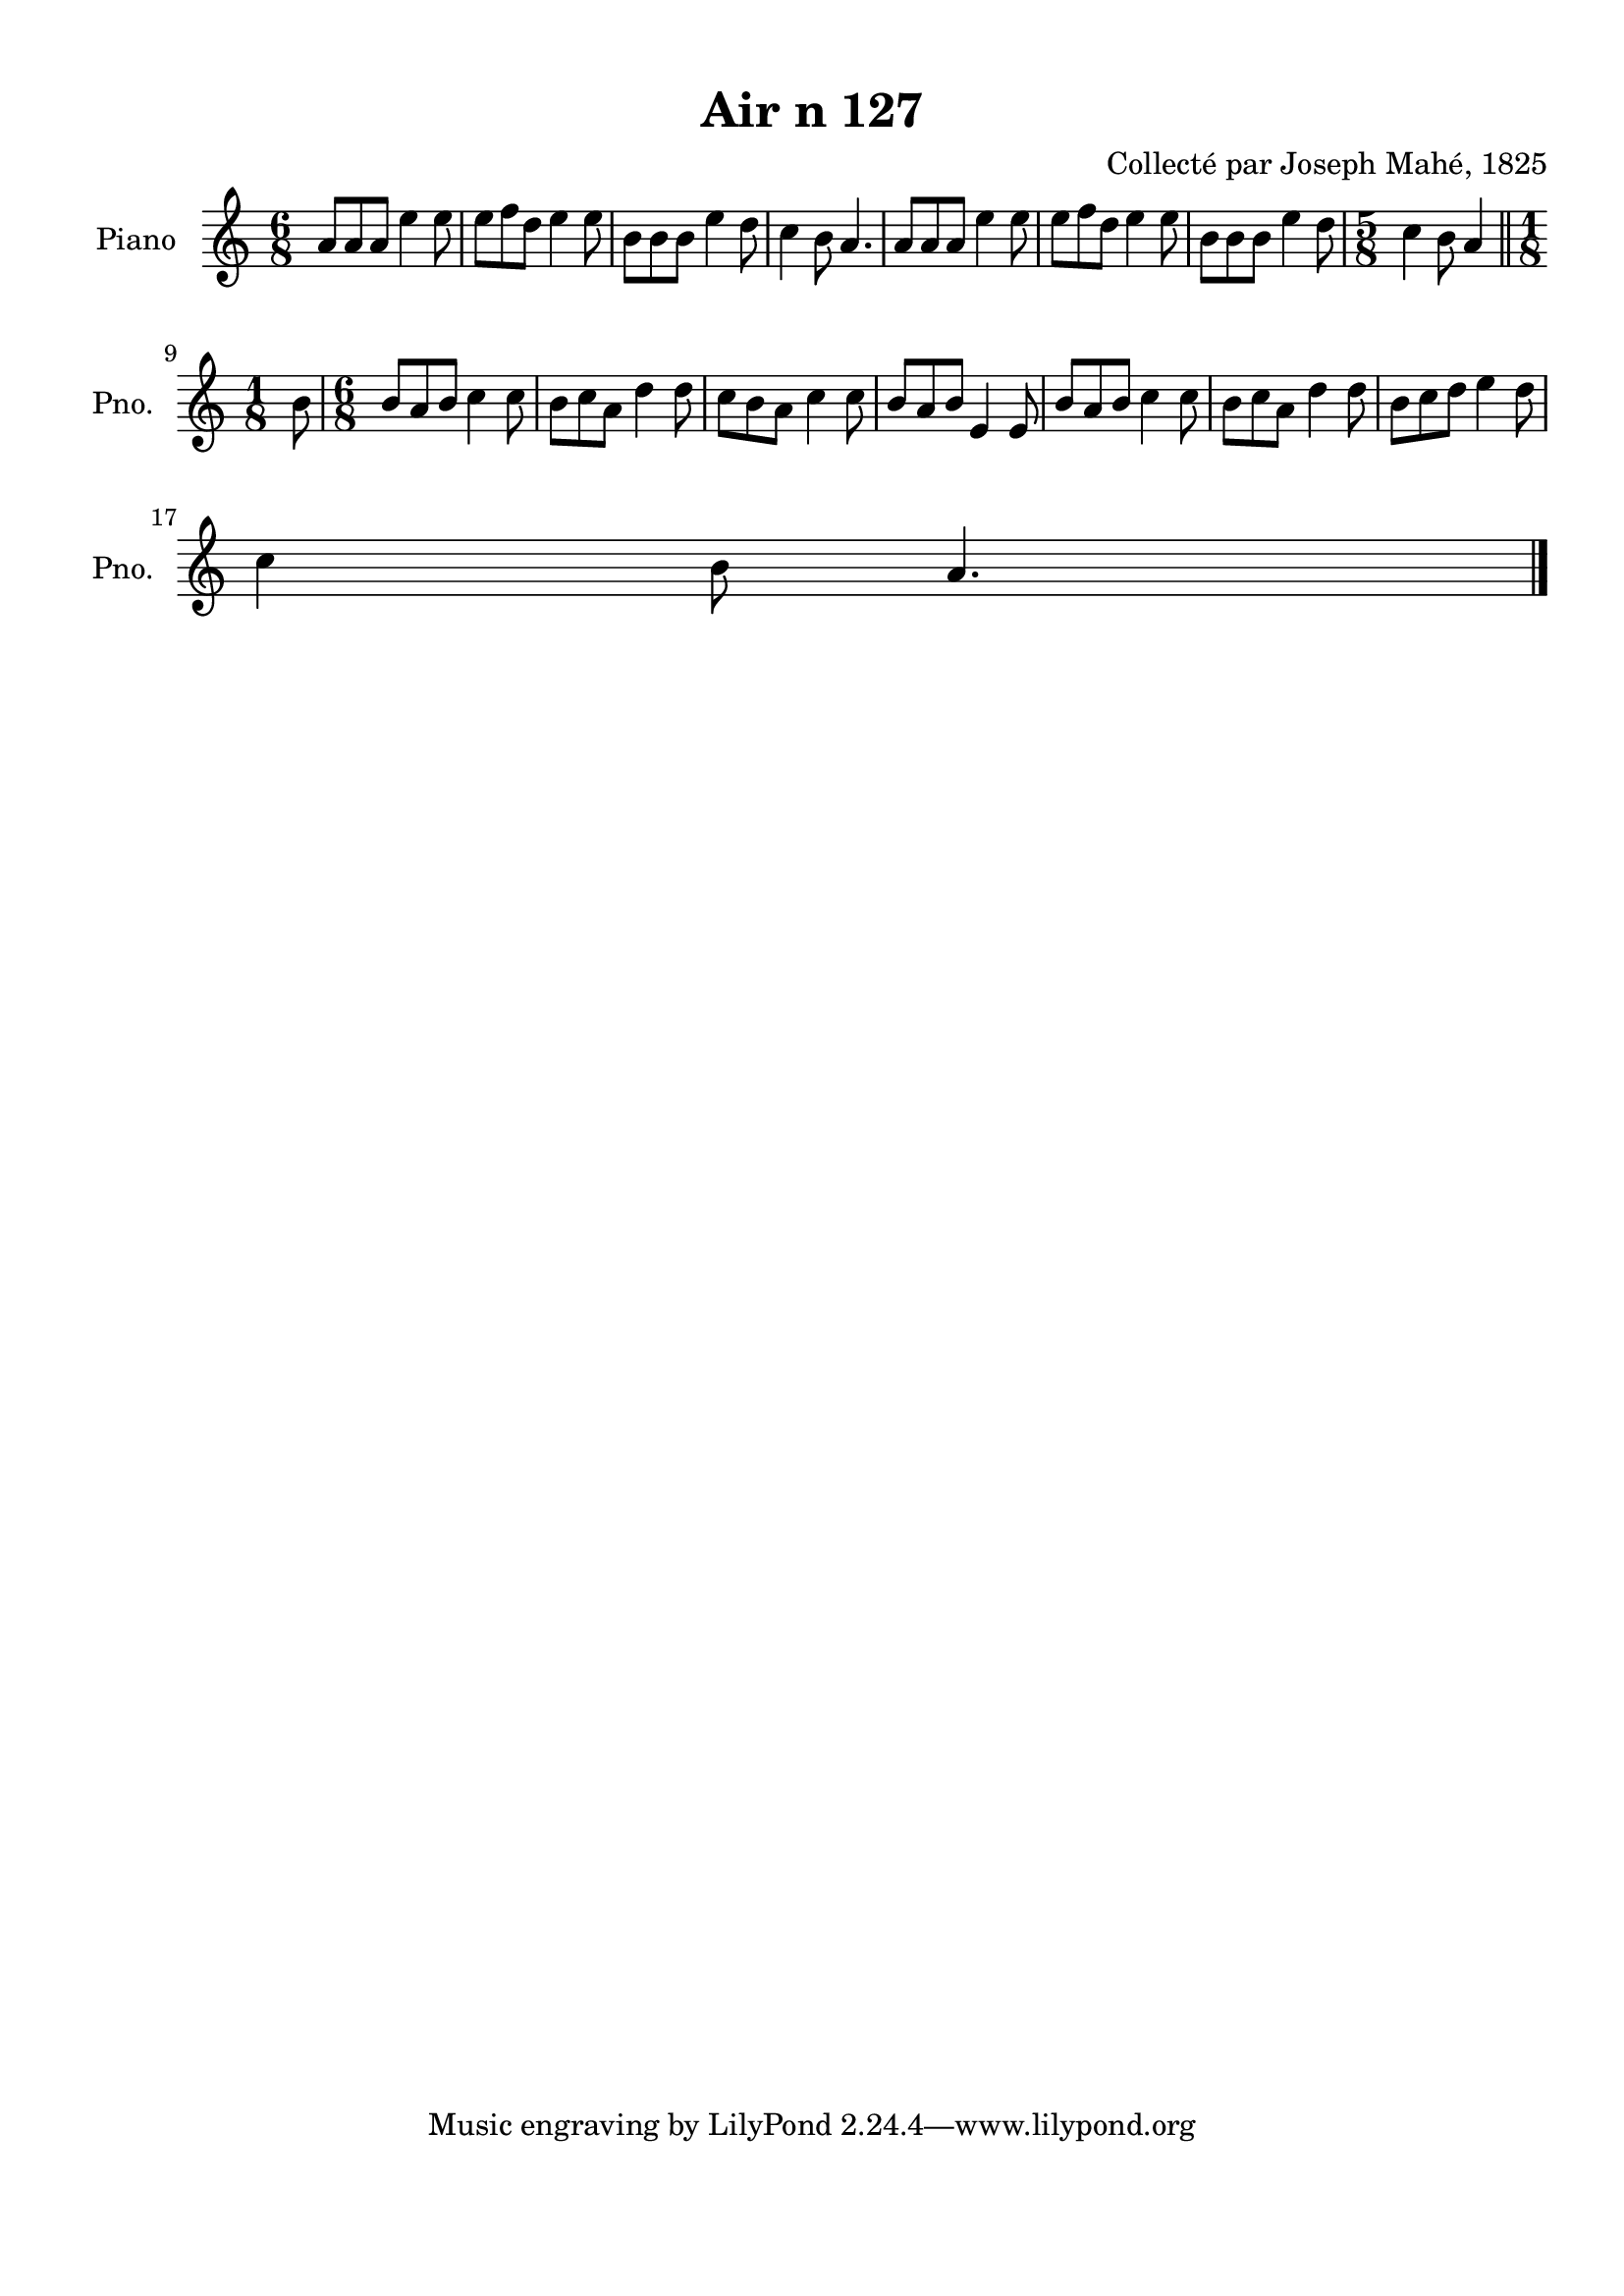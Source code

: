 \version "2.22.2"
% automatically converted by musicxml2ly from Air_n_127.musicxml
\pointAndClickOff

\header {
    title =  "Air n 127"
    composer =  "Collecté par Joseph Mahé, 1825"
    encodingsoftware =  "MuseScore 2.2.1"
    encodingdate =  "2023-05-16"
    encoder =  "Gwenael Piel et Virginie Thion (IRISA, France)"
    source = 
    "Essai sur les Antiquites du departement du Morbihan, Joseph Mahe, 1825"
    }

#(set-global-staff-size 20.158742857142858)
\paper {
    
    paper-width = 21.01\cm
    paper-height = 29.69\cm
    top-margin = 1.0\cm
    bottom-margin = 2.0\cm
    left-margin = 1.0\cm
    right-margin = 1.0\cm
    indent = 1.6161538461538463\cm
    short-indent = 1.292923076923077\cm
    }
\layout {
    \context { \Score
        autoBeaming = ##f
        }
    }
PartPOneVoiceOne =  \relative a' {
    \clef "treble" \time 6/8 \key c \major | % 1
    a8 [ a8 a8 ] e'4 e8 | % 2
    e8 [ f8 d8 ] e4 e8
    | % 3
    b8 [ b8 b8 ] e4 d8
    | % 4
    c4 b8 a4. | % 5
    a8 [ a8 a8 ] e'4 e8 | % 6
    e8 [ f8 d8 ] e4 e8
    | % 7
    b8 [ b8 b8 ] e4 d8
    | % 8
    \time 5/8  c4 b8 a4 \bar "||"
    \break | % 9
    \time 1/8  b8 | \barNumberCheck #10
    \time 6/8  b8 [ a8 b8 ] c4
    c8 | % 11
    b8 [ c8 a8 ] d4 d8
    | % 12
    c8 [ b8 a8 ] c4 c8
    | % 13
    b8 [ a8 b8 ] e,4 e8 | % 14
    b'8 [ a8 b8 ] c4 c8 | % 15
    b8 [ c8 a8 ] d4 d8
    | % 16
    b8 [ c8 d8 ] e4 d8
    \break | % 17
    c4 b8 a4. \bar "|."
    }


% The score definition
\score {
    <<
        
        \new Staff
        <<
            \set Staff.instrumentName = "Piano"
            \set Staff.shortInstrumentName = "Pno."
            
            \context Staff << 
                \mergeDifferentlyDottedOn\mergeDifferentlyHeadedOn
                \context Voice = "PartPOneVoiceOne" {  \PartPOneVoiceOne }
                >>
            >>
        
        >>
    \layout {}
    % To create MIDI output, uncomment the following line:
    %  \midi {\tempo 4 = 100 }
    }

